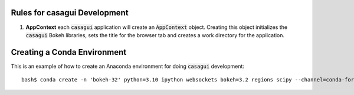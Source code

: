
Rules for casagui Development
=============================

1. **AppContext** each :code:`casagui` application will create an :code:`AppContext` object. Creating this object initializes the :code:`casagui` Bokeh libraries, sets the title for the browser tab and creates a work directory for the application.

Creating a Conda Environment
============================

This is an example of how to create an Anaconda environment for doing :code:`casagui` development::

  bash$ conda create -n 'bokeh-32' python=3.10 ipython websockets bokeh=3.2 regions scipy --channel=conda-forge
